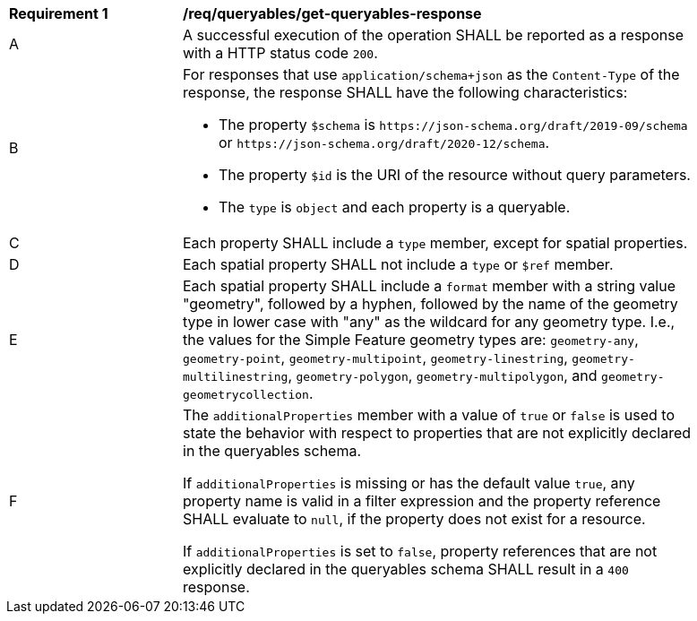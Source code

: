 [[req_queryables_get-queryables-response]]
[width="90%",cols="2,6a"]
|===
^|*Requirement {counter:req-id}* |*/req/queryables/get-queryables-response*
^|A |A successful execution of the operation SHALL be reported as a response
with a HTTP status code `200`.
^|B |For responses that use `application/schema+json` as the `Content-Type` of
the response, the response SHALL have the following characteristics:

* The property `$schema` is `\https://json-schema.org/draft/2019-09/schema` 
or `\https://json-schema.org/draft/2020-12/schema`.
* The property `$id` is the URI of the resource without query parameters.
* The `type` is `object` and each property is a queryable.
^|C |Each property SHALL include a `type` member, except for spatial properties.
^|D |Each spatial property SHALL not include a `type` or `$ref` member.
^|E |Each spatial property SHALL include a `format` member with a string value 
"geometry", followed by a hyphen, followed by the name of the geometry type in 
lower case with "any" as the wildcard for any geometry type. I.e., the values 
for the Simple Feature geometry types are: 
`geometry-any`, `geometry-point`, `geometry-multipoint`, `geometry-linestring`, 
`geometry-multilinestring`, `geometry-polygon`, `geometry-multipolygon`, and
`geometry-geometrycollection`.
^|F |The `additionalProperties` member with a value of `true` or `false` is used
to state the behavior with respect to properties that are not explicitly declared 
in the queryables schema. 

If `additionalProperties` is missing or has the default value `true`, 
any property name is valid in a filter expression and the property reference SHALL 
evaluate to `null`, if the property does not exist for a resource. 

If `additionalProperties` is set to `false`, property references that are not 
explicitly declared in the queryables schema SHALL result in a `400` response.
|===
